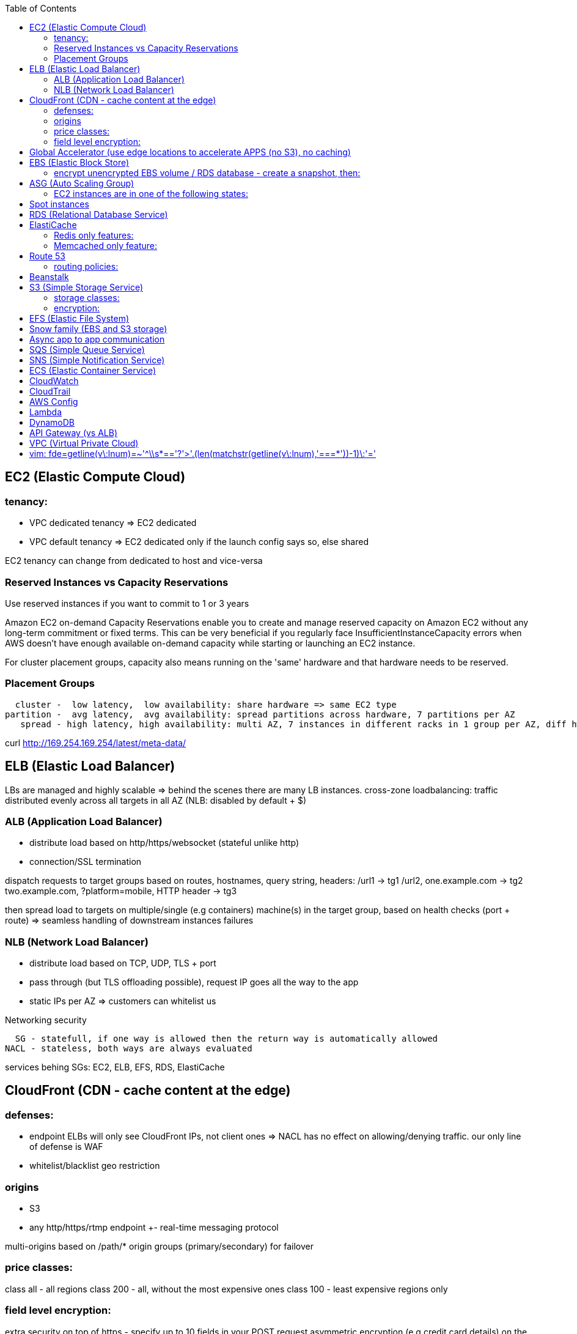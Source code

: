:toc: left
== EC2 (Elastic Compute Cloud)

=== tenancy:
* VPC dedicated tenancy => EC2 dedicated
* VPC   default tenancy => EC2 dedicated only if the launch config says so, else shared

EC2 tenancy can change from dedicated to host and vice-versa

=== Reserved Instances vs Capacity Reservations

Use reserved instances if you want to commit to 1 or 3 years

Amazon EC2 on-demand Capacity Reservations enable you to create and manage
reserved capacity on Amazon EC2 without any long-term commitment or fixed
terms. This can be very beneficial if you regularly face
InsufficientInstanceCapacity errors when AWS doesn't have enough available
on-demand capacity while starting or launching an EC2 instance.

For cluster placement groups, capacity also means running on the 'same'
hardware and that hardware needs to be reserved.

=== Placement Groups

  cluster -  low latency,  low availability: share hardware => same EC2 type                                                                     <= HPC
partition -  avg latency,  avg availability: spread partitions across hardware, 7 partitions per AZ                                              <= Big Data
   spread - high latency, high availability: multi AZ, 7 instances in different racks in 1 group per AZ, diff hw allows for different EC2 types  <= HA

curl http://169.254.169.254/latest/meta-data/

== ELB (Elastic Load Balancer)

LBs are managed and highly scalable => behind the scenes there are many LB instances.
cross-zone loadbalancing: traffic distributed evenly across all targets in all AZ (NLB: disabled by default + $)

=== ALB (Application Load Balancer)
* distribute load based on http/https/websocket (stateful unlike http)
* connection/SSL termination

dispatch requests to target groups based on routes, hostnames, query string, headers:
                                         /url1 -> tg1
                        /url2, one.example.com -> tg2
two.example.com, ?platform=mobile, HTTP header -> tg3

then spread load to targets on multiple/single (e.g containers) machine(s) in the
target group, based on health checks (port + route) =>
seamless handling of downstream instances failures

=== NLB (Network Load Balancer)
* distribute load based on TCP, UDP, TLS + port
* pass through (but TLS offloading possible), request IP goes all the way to the app
* static IPs per AZ => customers can whitelist us

Networking security

  SG - statefull, if one way is allowed then the return way is automatically allowed
NACL - stateless, both ways are always evaluated

services behing SGs:
EC2, ELB, EFS, RDS, ElastiCache

== CloudFront (CDN - cache content at the edge)

=== defenses:
- endpoint ELBs will only see CloudFront IPs, not client ones =>
  NACL has no effect on allowing/denying traffic. our only line of defense is WAF
- whitelist/blacklist geo restriction

=== origins
* S3
* any http/https/rtmp endpoint
                 +- real-time messaging protocol

multi-origins based on /path/*
origin groups (primary/secondary) for failover

=== price classes:
class all - all regions
class 200 - all, without the most expensive ones
class 100 - least expensive regions only

=== field level encryption:
extra security on top of https - specify up to 10 fields in your POST request
asymmetric encryption (e.g credit card details) on the edge, decrypted by app's (e.g behind ALB origin) private key

== Global Accelerator (use edge locations to accelerate APPS (no S3), no caching)

It's a global load balancer!
region endpoint groups (akin to TG) => health checks => fast regional failover
                +- e.g ELBs but can also be EC2s

* UDP, IoT (MQTT), VOIP endpoint
* http/https            endpoint (if static IPs needed: 2 anycast IPs)

blue-green deployment: both DNS routing and global accelerator can be used

== EBS (Elastic Block Store)
                            max
gp3 | 1 GiB to 16 TiB |  16 000  iops | 1000 MiB/s | not multi-attach
io2 | 4 GiB to 16 TiB |  32 000 piops |            |
    |                 |  64 000 piops |            | + Nitro
    | 4 GiB to 64 TiB | 256 000 piops |            | + block express

=== encrypt unencrypted EBS volume / RDS database - create a snapshot, then:
create new encrypted EBS volume from it or
copy it into an encrypted one, create new volume/db from it

shared storage (we need to create mount ENI targets, to be mounted on EC2, ...):
* EFS (NFS),
* FSx for Lustre (Linux cluster)
* FSx for Windows (SMB, NTFS)

FSx persistent file system: data is replicated
FSx scratch    file system: temp storage, faster, cheaper

Storage Gateway (on-premises -> S3)

hybrid storage integration (storage gateways needed because S3 proprietary):
on-premises                                                       | cloud
------------------------------------------------------------------+--------------------------------------
 app server,     file gateway (NFS, SMB), IAM, optional AD auth   | S3, S3 IA (both) -> S3 IA, S3 glacier
             FSx file gateway (SMB, NTFS, AD), cache              | FSx for Windows file server
 app server,   volume gateway (iSCSI)                             | S3               -> S3 EBS snapshots
data server,     tape gateway (iSCSI), VTL (Virtual Tape Library) | S3               -> S3 glacier

volume gateway specific
cached volumes: main data is on S3 with local on-prem cache for fast access
stored volumes: main data is on-prem with async backup to S3

virtualization is needed to install the gateways, instead we can buy a HW appliance

== ASG (Auto Scaling Group)

- use a launch template to provision a mix of on-demand & spot instances
- increase deregistration delay to not interrupt long running processes when scaling-in

=== EC2 instances are in one of the following states:
- InService
- Standby: helps you temporarily remove an instance from the ASG

EC2 status check (ok or impaired)
* instance status check
*   system status check => AWS responsibility to repair

a recovered instance is almost identical to the original one
- preserved: ID + metadata, IPs (private, public, Elastic)
-      lost: RAM data

after scale in/out activites ASG enters the HealthCheckGracePeriod,
allowing health checks to stabilize before launching/terminating more instances

Use golden AMI so updates, app install, ... take less time => we can set a smaller HealthCheckGracePeriod (aka cooldown period)

== Spot instances

* a persistent spot request is like an ASG. it will keep launching/terminating instances till the end of its validity period
* you can only cancel spot requests that are open, active, or disabled!
* if a spot request is persistent, then it is reopened after your spot instance is interrupted (not stopped)
* spot blocks (instances) with a defined duration (1, 2, 3, 4, 5, or 6h) are designed not to be interrupted
* spot fleets = spot instances + optional on-demand instances

== RDS (Relational Database Service)

In AWS there is a network cost when data moves between AZs,
but not for read replicas (only cross-region)

Aurora DB

auto scaling storage (10GB - 128TB, redshift: 1-128 nodes each up to 128TB)
writer + reader OR custom endpoint(s)

read replicas:
* each replica is associated with a priority tier (0-15)
* failover: promote replica with lowest-tier & max-size (highest priority combination)

Redshift

* no multi-AZ: better enable automated cluster snapshots cross-region COPY (every 8h, 5GB or on a schedule) for DR
* spectrum: perform queries directly against S3 (no need to load)
* enhanced VPC routing: stay within VPC, no public Internet

MPP (Massively Parallel Processing)
both redshift and athena use Presto (distributed SQL query engine)

== ElastiCache

* heavy code changes required
* no IAM auth, Redis auth or Memcached SASL

=== Redis only features:
* advanced data structures (e.g sorted sets for real-time leaderboards)
* snapshots
* replication
* transactions
* pub/sub
* lua scripting
* geospatial support

=== Memcached only feature:
multithreaded architecture

== Route 53

Alias: CNAME to 1 managed AWS resource (no EC2!)
       no TTL, can point to zone apex, free

record with multiple A values -> the client will choose at random (client side LB)

health checks: only return IPs for healthy resources
               e.g give me a healthy ALB, then target group health check to give me a healthy EC2 instance

=== routing policies:

- simple (no health checks)
- weighted
  weight.example.com 70 - 7.8.9.1
  weight.example.com 30 - 3.4.5.6
  weight.example.com 10 - 1.1.8.8
- latency
- failover (primary active / secondary passive)
- geolocation (default IP mandatory)
- geoproximity (traffic flow, bias -1 .. 99)
- multi-value (again client side LB but with health checks, return up to 8 IPs)

GoDaddy registrar with Route 53 DNS:
register domain with GoDaddy but specify custom nameservers (AWS ones) where the records will be defined

== Beanstalk

dev centric view, infrastructure is transparent
PaaS: versioned application / environment (dev,test,prod) +    web tier (ELB -> ASG) or
                                                            worker tier (SQS <- ASG)

you retain full control over the provisioned AWS resources and can access them at any time

== S3 (Simple Storage Service)

- object storage (vs file system) does not allow for in-place edits => not good for collaboration.
- by default, an S3 object is owned by the AWS account that uploaded it => the S3 owner might not have permission to view the objects
- web URL, http/https

3_500 PUT req/s per prefix
5_500 GET req/s per prefix, both limited by KMS (5_500, 10_000, 30_000 req/s based on region, increase with quotas)

naming: 3-63 -> no upper, _, IP; start with [a-z0-9]
        s3://bucket-name/folder-1/folder-2/my-image.jgp - max 5TB, multi-part upload if >5GB
                         prefix          + name = key

static website endpoint (.region or -region):
http://my-bucket.s3-website.region.amazonaws.com
http://my-bucket.s3-website-region.amazonaws.com

with versioning enabled, removal of an object adds a 'delete marker'.
deleting a specific version or a 'delete marker' one is permanent.

you can place a retention period on an object version either explicitly (Retain Until Date) or through a bucket default setting.
like all other object lock settings, retention periods apply to individual object versions

=== storage classes:
std | intelligent-tiering | std-ia | 1 zone-ia | glacier | glacier deep archive

        std, std-ia -> 30 days min stay before transition to std-ia or 1 zone-ia
intelligent tiering -> small monthly monitoring and auto-tiering fee
     amazon glacier -> vaults/archives naming
                       90 days min charge, 180 for deep archive, others 30 (bar std)
retrieval cost per GB for all but std/intelligent

lifecycle rules
- transition actions
- expiration actions (deletion)

replication isn't chained:
A -> B -> C doesn't mean A -> C.
objects in B replicated from A aren't considered new. only explicit new ones will be replicated to C

=== encryption:
metadata is NOT encrypted

SSE-S3  = "x-amz-server-side-encryption": "AES256",  in header
SSE-KMS = "x-amz-server-side-encryption": "aws:kms", in header
SSE-C   =                                       key, in header (https mandatory)
        => CloudHSM (hardware security module, must use client software)
           * single-tenant, multi-AZ
           * FIPS 140-2 Level 3 (Federal Information Processing Standard)
           * MFA + access & authentication management (users & keys) vs IAM
           * hardware acceleration
           * supported by Redshift
CSE     = client side encryption (could use the Amazon S3 Encryption Client)

the default encryption setting will be applied only to non-encrypted objects,
meaning that if an object is already encrypted (e.g via bucket policy) it won't be altered.

block all public access
* to buckets/objects                 via new ACLs
* to buckets/objects                 via ANY ACLs (existing ones too)
* to buckets/objects                 via new public bucket or access point policies
* to buckets/objects + cross-account via ANY public bucket or access point policies

pre-signed URLs
generate GET ones with cli, GET/PUT ones with SDK (creator's get/put permissions inherited by users)
valid for a limited time only (3600s by default)

with CloudFront in front of our bucket, we must use CloudFront signed (e.g use lambda@edge):
* URLs for single files
* signed cookies for multiple files
because bucket access is restricted to the OAI

CORS: cross-origin resource sharing (web browser security mechanism)
get index.html                         from www.example.com (origin - protocol://domain:port),
    index.html tries to get a resource from   net.games.com (cross-origin)
                                              net.games.com needs to send headers Access-Control-Allow-Origin:  https://www.example.com
                                                                                  Access-Control-Allow-Methods: GET, ...

S3TA (S3 Transfer Acceleration) is preferred over CloudFront + S3 for content bigger than 1GB

== EFS (Elastic File System)

file storage: managed NFS

protect EFS with:
* access points: manage app access
  override clients uid/gid then use rwx permissions (clients uid/gid trusted by default)
* VPC SGs to control traffic to and from the file system
* IAM policy for mount permissions (who can mount the fs)

== Snow family (EBS and S3 storage)

             snowcone (  8TB)             2  CPU,   4GiB RAM, no battery/cables, can use DataSync once online
snowball edge compute ( 42TB) optimized: 52 vCPU, 208GiB RAM, optional GPU
snowball edge storage ( 80TB) optimized: 40 vCPU,  80GiB RAM, up to 15 nodes storage cluster, cannot import to glacier directly
           snowmobile (100PB) - prefer to snowball if >10PB

OpsHub: AWS 'snow' Console on your laptop

== Async app to app communication

                         queue model: SQS (256kb per msg, 4 to 14 days retention) <- poll for up to 10 messages
                       pub/sub model: SNS
real-time streaming (~pub/sub) model: kinesis data streams (records with partition key, same key goes to same shard => ordering can be achieved)

Kinesis Data streams (retention: 1(default) - 365days, replay...)

        producers                     consumers
kinesis agent, SDK, KPL  ‒  SDK, KCL (=> EC2, lambda, ...)
 1 MB/s (or 1000 msg/s)  ‒  2 MB/s per shard per all      (shared)
              per shard  ‒  2 MB/s per shard per consumer (enhanced fanout)

Kinesis Data Firehose

producers: SDK, agent, data streams/logs/events/IoT
consumers: batch writes (near real time) - 32MB or 60s
  => S3
  => redshift (via S3)
  => ElasticSearch (now OpenSearch)

custom data transform with lambda

== SQS (Simple Queue Service)

visibility timeout (30s): message invisible to other consumers,
ChangeMessageVisibility API call if not done processing

MaximumReceives: times a msg is allowed to go back to the queue,
                 then move it to DLQ (dead letter queue)

- delay queue: postpone all new messages for up to 15min,
               send with DelaySeconds can override this
- message timer: delay period for a single message

long polling (up to 20s) => less API calls. enable at Q level or WaitTimeSeconds API

request-response systems (producers want a response back):
the producers (requesters) send messages ( [ID/response Q (answer expected there)] ) to a single request Q,
the consumers (responders) reply via many virtual Qs (SQS Temporary Queue Java Client needed)

ordering:
FIFO + group ID: block group A messages for other consumers while a group A
                 batch is in flight (being processed, eg. A3-A2-A1), else a
                 consumer could process say A4 before and the ordering would be broken => A3-A2-A1-A4

== SNS (Simple Notification Service)

         +- topic,
publish -+- phone (SMS),
         +- platform endpoint (e.g ADM: Amazon Device Messaging)

100_000 topics -> 12_500_000 subscriptions per topic (optional JSON policy to filter messages)

FIFO topic: ordering of messages per group
            subscribers can only be SQS FIFO (throughput limited to 300/s -> up to 3000/s in batch mode with batches of 10)

== ECS (Elastic Container Service)

launch types
* Fargate: 1 ENI (private IP) per task,     the task  will use  an ECS task role
*     EC2: 1 ECS agent        per instance, the agent will use the EC2 instance profile role <-> ECS, ECR, CloudWatch

ECS cluster
   container instances (e.g EC2)
      services - our app will be a versioned service (v1, v2, ...)
          tasks - tasks are isolated in services, many services can be defined on the same container instances.

share data among tasks by mounting EFS volumes onto the tasks

ALB - TG:
individual processes run on separate EC2 instances =>
if ALB listens on port 80, the process can also listen on port 80

ALB - service on EC2:
multiple tasks can reside on the same container instance => if ALB listens on
port 80, all tasks can't listen on port 80 so they listen on random ports which
the ALB will automatically find, therefore on the container instance's SG we
must allow all ports from ALB's SG

ALB - service on Fargate:
on the ENIs SGs allow the task port from the ALB SG

scaling

CloudWatch alarm (e.g on CPU service usage) -> service auto scale -> [for EC2 launch type we would also need an ASG for the container instances]

== CloudWatch

Metrics
* namespaces (e.g EC2) + up to 10 dimensions (identification attributes)
* custom metrics: PutMetricData API call (accepts data points 2 weeks in the past & 2h in the future)
                  StorageResolution - std: 1min, high: write 1s
                                                        read 1/5/10/30s
* metric filter: metric based on CloudWatch Logs filter

EC2: metrics every 5 min or every 1 min with detailed monitoring, no RAM metric

Logs

- query logs with insights
- unified agent (EC2/on-prem, old: logs agent)
    - extra system-level metrics
    - centralized configuration with SSM parameter store
- export (up to 12h to become ready): CreateExportTask API call, not real or near-real time
- subscription filter: real time (pub/sub - lambda, kinesis)

EventBridge (old CloudWatch events)

* can intercept any AWS events and define action targets for them.
* define CRON jobs (execute task with lambda)
* it can be used to simulate SQS between 3rd parties (SaaS)

event bus

1. default: for AWS services
2. partner: receive events from 3rd party (send events too???)
3. custom:  own bus

schema registry: collection of JSON events to help generate code

== CloudTrail

90 days retention for events
* management events (e.g CreateSubnet; can separate Read/Write)
* data events (e.g GetObject; not logged by default)

enable insights to continuously analyse management write events in order to detect unusual activity => console
                                                                                                    => S3
                                                                                                    => EventBridge event

== AWS Config

* record configuration changes
* evaluate compliance rules (managed or custom with lambda: e.g are all EBS disks of type io2?)
                      +- eval/trigger per change or at intervals
                      +- remediation of non-compliant resources with SSM automation documents (managed or custom)

== Lambda

400_000 GB-seconds of compute time per month for free:
400_000 seconds if function is 1GB RAM

limits per region: 128MB - 10GB RAM
                   15min (900s)
                   1000 concurrent executions
                   env    4KB
                   /tmp 512MB, up to 10GB ($)
                   size  50MB compressed or 250MB uncompressed

Step Functions

coordinate and orchestrate multiple AWS services (lambda, glue, ...) into serverless workflows (visual or JSON state machine)
* maximum execution time of 1 year.
* possibility to implement human approval feature

use SWF (Simple Workflow Service, EC2 => not serverless) instead if:
- you need external signals
- you need child processes

== DynamoDB

react to changes by enabling streams (and we get 24h data retention)

== API Gateway (vs ALB)

- edge-optimized (CloudFront) by default
- serverless + we can add an ALB (not needed for lambda since lambdas spring into existence => there is always an 'idle' lambda ready to take on load => LB is N/A)
- environments (dev/test/prod)
- authentication & authorization via cognito
- request throttling/transform
- caching
- expose any AWS service

security
- internal: IAM permissions in headers (leverages sig v4)
- 3rd party (OAuth, SAML): token in headers, validate with lambda authorizer and return IAM policy (can be cached)
- CUP: authentication only

Cognito (works with API gw, ALB, not CloudFront)

federated means 3rd party source (e.g Google, Facebook)

Authenticate to app
* Cognito User Pools (CUP is an IdP, an identity provider: serverless db of users)
  sign-in (verif, MFA, ...) -> JSON web token

Authorize to use AWS resources
* Cognito Identity (role) Pools (credentials provider, prefer to AssumeRoleWithWebIdentity)
  login to get token from IdP (Facebook, CUP, ...)
  Identity Pool verifies token and gets IAM creds from STS

AppSync (old Cognito sync): save app state (20 datasets - 1MB), devices sync, offline, id pool needed

STS (Security Token Service)

grant limited and temporary access to resources (token valid for 15min - 1h)

* AssumeRole... (STS APIs)
   - AWS: dev account -- assume UpdateProdBucket role: STS gives token --> modify prod account bucket
   - 3rd: IdP (e.g ADFS) sends SAML assertion, AssumeRoleWithSAML,            STS returns temp creds
                                               POST assertion to SSO endpoint
* GetSessionToken (for MFA)

federation with SAML 2.0 is the old way, prefer SSO federation

SSO (Single Sign-On)

when we need to login to:
* many AWS accounts
* many 3rd party business apps (Slack, Dropbox, Office 365, ...)
* many custom SAML applications
   Id store - [3rd IdP portal] - AssumeRoleWithSAML
   Id store - [3rd IdP portal] - AssumeRoleWithSAML
   Id store - [3rd IdP portal] - AssumeRoleWithSAML
              +- with SSO no need to manage all these portals, we connect directly to the Id store

Directory Services

Microsoft AD: centralized users/assets management from the domain controller

* managed Ms AD: on-prem <=> AWS - manage users on both (MFA supported)
* AD connector:  on-prem <=      - proxy to on-prem AD, manage all users in there
* simple AD:       N/A       AWS - AD-compatible, manage on AWS, no on-prem connection

Organizations

Root OU
   master account
      OUs + member accounts

create accounts + OU (organizational units) per BU(business unit)/env/project/...

OU aren't accounts, they just help structuring the hierarchy

SCP (service control policies, restrictive by default):
* whitelist/blacklist IAM actions at the OU/account level
* does not affect service-linked roles

move account to another organization: delete from current, invite from 2nd

IAM (Identity and Access Management)

a role is both an identity and a 'resource' => it needs a trust policy to define who can assume the role
e.g lambdas have exe roles and resource-based policies (GUI bottom) which define the allowed callers

when you assume a role, you give up your original permissions!

an instance profile is a container for a single role that can be attached to an EC2 instance when launched

permission boundary (user, role, NOT group)
ex: if boundary = allow s3:*           on *,
                  allow iam:CreateUser on * won't work
useful to restrict one specific user instead of a whole account with SCP

Service-Linked Role:
only a specific service can use this role vs a regular role which can be assumed by many services/users

principal - user, app, service
condition - aws:SourceIP, aws:RequestedRegion, ec2:ResourceTag
            "Bool" or "BoolIfExists" (MFA doesn't apply to all resources): {"aws:MultiFactorAuthPresent": false}

* arn:aws:s3:::my-bucket   => bucket level permission (e.g ListBucket)
* arn:awn:s3:::my-bucket/* => object level permission (e.g Get/PutObject)

Resource Access Manager

avoid resource duplication: share resources with any account

VPC subnets
* share within organization only
* network is shared => access via private IPs (cross-account SGs can be referenced but not viewed)

Encryption

KMS (Key Management Service)
- share passwords/credentials/certificates
- encryption at rest

data > 4KB => use envelope encryption
access: MANDATORY key policy + optional IAM policy
                  +- default (complete access to root + allows access with IAM policies)

* AWS services use symmetric AES-256 CMK (customer master key) keys
  - AWS managed (free)
  - customer imported
  - customer managed (create, enable/disable, rotate)
    |
    +- automatic rotation: once a year - same key id, new backing key (keep old one)
    |
    +- manual rotation: if greater frequency needed or CMK is asymmetric so not eligible for automatic rotation
       - new key id, new backing key (keep old one)
       - apps use the key id so we need an alias to the id in this case

* RSA, ECC (elliptic-curve cryptography) asymmetric keys are used for:
  - sign/verify integrity checks
  - outside of AWS (no access to KMS API)

A deleted CMK is in the 'pending deletion' status and can be recovered for 7 - 30days (default)

SSM Parameter Store

secure storage for configuration and secrets, version tracking
ssm.get_parameters(Names=['/site/prod/db-url'], WithDecryption=True)

std vs advanced (TTL in parameters policies, more params of bigger size + higher throughput)

AWS Secrets Manager (mostly for RDS MySQL, PostgreSQL, Aurora)

* rotation of secrets + new auto generation
* KMS encrypted

Shield

Route 53, CloudFront, Global Accelerator, ELB, EC2

WAF (Web Application Firewall)

CloudFront, ALB, API Gateway

web ACLs:
* IP filtering
* http based rules (header, body, URI string)
* rate (DDoS) + geo-match rules
* SQL injection + XSS (cross-site scripting)

AWS Firewall Manager

common set of security rules at the organization level:
- WAF             (CloudFront, ALB,     API Gateway)
- Shield advanced (CloudFront, ALB/CLB, Elastic IP )
- SG              (EC2 + ENI)

GuardDuty (uses ML, anomaly detection, 3rd party data)

threat discovery (cryptocurrency attacks, malicious IPs):
* DNS logs
* VPC Flow logs
* CloudTrail mgmt events
* S3 data events

Amazon inspector

EC2 - agent     => OS vulnerabilities, CIS (center for internet security) benchmarks
      agentless => network accessibility
inspector service to send report via SNS

Amazon Macie

ML + pattern matching to alert about exposed (e.g in S3) sensitive data (PII: personally identifiable information)

== VPC (Virtual Private Cloud)

IGW + routing table for the public subnets = Internet connectivity

* 5 VPC per region (soft limit)
* 5 CIDR per VPC: min /28 (    16 IPs)
                  max /16 (65 536 IPs)
* reserved addresses (e.g 10.0.0.0/24)
  - 10.0.0.0: network
  - 10.0.0.1: router
  - 10.0.0.2: DNS (or 169.254.169.253)
  - 10.0.0.3: future use
  - 10.0.0.255: broadcast (not supported in VPC!)

best practice:
           VPC /16 - 65 536
 public subnet /24 - 256 (we don't need too many hosts in a public subnet)
private subnet /20 - 4096

NACL (Network Access Control List) aka subnet firewall

* stateless: always needs in + out rules
* rules are evaluated from lowest to highest number, 1st one wins (low num = high precedence)
* good way of blocking a specific IP address at the subnet level
* default NACL => allow everything, new NACL => deny everything
* best practice: use increments of 100 to allow room for more rules

ephemeral ports

- clients connect to a defined port, and expect a response on an ephemeral port
- because NACL are stateless, we lose info about source port of incoming
  traffic, therefore outbound return traffic must go to all ephemeral ports:

                |NACL|                                    |NACL|
  allow TCP/3306      to   db subnet  -->>  allow TCP/3306      from web subnet
  allow TCP/ephemeral from db subnet  <<--  allow TCP/ephemeral to   web subnet

DNS support/resolution (true + route 53 by default):
it's best to have a DNS server within the VPC to avoid unnecessary network traffic

DNS hostnames (false by default, true for default VPC):
* needs enableDnsSupport=true
* if true => add public DNS for public instances

both needed for custom private DNS

DNS resolver

    AWS wants mitko.example.com? route 53 outbound endpoint: forward queries to on-prem
on-prem wants bla.amazonaws.com? route 53  inbound endpoint: on-prem resolvers can forward queries to us

In public subnet:

- bastion host => connect to private EC2 instances

  make it highly available:
  * ssh is layer 4 => multi-AZ NLB - ASG 1:1:1
  * bonus - thanks to the NLB, the bastion can be moved to the private subnet

- NAT (EC2) instance (deprecated)
  * disable source/destination check (can forward traffic)
  * must have elastic IP
  * private subnets to route via it

- NAT Gateway => Internet connectivity for private EC2 instances
  * elastic IP
  * single AZ (must create multiple NAT Gateways in multiple AZs for HA)
  * no SG to manage
  * 5 to 45Gbps auto-scaling bandwidth
  * can't be used as bastion host

A private host behind NAT "can't" be contacted, for that you need NAT traversal:
Also known as UDP encapsulation, it allows traffic to get to the specified
destination which doesn't have a public IP address. In a S2S VPN connection, a
CGW behind NAT needs NAT-T enabled

VPC Peering: VPCs must not have overlapping CIDRs

VPC Endpoints (AWS PrivateLink)

* interface endpoints: ENI (private IP => SG)
* gateway endpoints (at no cost!): S3, DynamoDB

- connect to AWS services privately (from within your private subnets)
- DNS support must be on, route tables will need amending,
  no need for IGW or NATGW

VPC Endpoint Services (PrivateLink)

expose your own services (not AWS ones as above) through a NLB (or GWLB),
then consumers can connect via ENI thanks to PrivateLink

Flow Logs

troubleshoot SG & NACL issues

capture IP traffic
* VPC, subnets, ENI
* ELB, RDS, ElastiCache, Redshift, WorkSpaces, NATGW, Transit Gateway... (managed interfaces)

-> |NACL| -> SG EC2:
 inbound accept, outbound reject => NACL issue
outbound accept,  inbound reject => NACL issue

format:
ver | account | eni | src + dst IPs | src + dst ports | proto | packets | bytes | epoch start + end | action | status
                                                                                                      v   v
                                                                                                      SG, NACL - ACCEPT/REJECT

Traffic Mirroring

capture actual IP traffic for deeper inspection: tcpdump
e.g from EC2 ENI to another ENI or NLB

EC2-Classic (deprecated, CLB is another classic resource)

pre-VPC era: instances ran in a single network shared with other customers.
to link those old instances to our VPC, we need ClassicLink

Site-to-Site (S2S) VPN or DX

VPN:
IPsec over the public Internet

Direct Connect (DX):
unencrypted private connection (add VPN between DX location and DC to have IPsec encryption)

* 1 month to setup connection
  - dedicated (1Gbps and 10Gbps)
  - hosted (capacity on-demand: 50Mbps, 500Mbps, 1, 2, 5 to 10Gbps)

* high resiliency:    multiple DX locations - multiple DCs
  maximum resiliency: multiple DX locations - multiple DCs
                       separate connections - separate connections
                       per location           per DC

    virtual private gateway - VPN or DX
   /
VGW                  <--> CGW (customer gateway)
                     <--> CGW (CloudHub hub-and-spoke model for multi-DCs intercommunication)
     [ DX location ] <--> customer router in DC
       AWS|customer

VGW region 1 \
              <--> DX Gateway <-> DX <-> DC (direct connect for same region, direct connect gw cross-regions)
VGW region 2 /

AWS side
* must enable route propagation so subnets know how to contact the VPN gateway
* VPN concentrator (device that helps to manage multiple VPN connections => VPN on a larger scale)
* allows for custom ASN (Autonomous System Number). Edge location???

on-premises
* enable NAT-T if behind NAT

Transit Gateway (IP multicast)

transitive peering (traffic passes through) of multiple VPCs:
- peering
- VPNs
- DX Gateways

* share cross-account with RAM
* peer with other Transit Gateways across regions
* use route tables to limit communications

ECMP (equal-cost multi-path)

define multiple S2S VPN connections to increase the bandwidth of your connection to AWS

1x VPN gw = 2 tunnels = 1.25Gbps
2x                         5Gbps
3x                       7.5Gbps

IPv6

* IPv6 addresses are public and Internet-routable (no private range)
* egress-only IGW => same effect as a NAT gw but IPv6 are public so no NAT is needed
* 2001:db8::1234:5678 -> the middle 4 segments are zero
* IPv4 + IPv6 = dual-stack mode

Networking Costs in AWS

free for ingress traffic, we pay only when exiting AWS network

*  free  with private IPs within AZ
* $0.01  with private IPs  cross AZ
* $0.02  with  public IPs  cross AZ/region
* $0.09        out to S3  Internet (cross-region)
* $0.085 CloudFront + S3  Internet (actually cheaper and S3 requests are 7x cheaper => way better than S3 alone)

Disaster recovery

- RPO: Recovery Point Objective => minimize data loss
       /!\ disaster /!\
- RTO: Recovery  Time Objective => minimize downtime

on-premises to AWS cloud examples:
• Backup and restore                                  - backup/restore from snapshots:  cheapest ->   high RPO + RTO
• Pilot light  (bare-core up in the cloud)            -                    DB replica:     cheap ->  lower RPO + RTO
• Warm standby (full min-size system up in the cloud) -        ELB + ASG + DB replica: expensive ->    low RPO + RTO
• Hot site     (full     size system up in the cloud) -        ELB + ASG + DB replica:    COSTLY -> lowest RPO + RTO
  multi site active-active approach

chaos: test your prod setup (ref. Netflix simian-army)

Migration to AWS

* VM import/export (VMs <-> EC2, or ami.iso to use on-premises)
* Migration Hub
* Application Discovery Service
* SMS (Server Migration Service) - live DMS-like migration
*    Database Migration Service (section below)

DMS (Database Migration Service)

source -- EC2 with DMS -- destination
+- all dbs                +- all dbs
+- S3                     +- S3
                          +- ElasticSearch
                          +- Kinesis data streams

* for heterogeneous migrations (different db engines), SCT (Schema ConversionTool) is needed beforehand
* continuous data replication with CDC (Change Data Capture): source remains available

DataSync

move large amounts of data to AWS (can be used together with snow family). storage gateway is for moving data to S3 only.

                                       => S3
on-prem NAS (NFS/SMB) + DataSync agent => EFS
                                       => FSx for Windows file server

         EFS + EC2 with DataSync agent => EFS (AWS to AWS)

AWS Backup

centralize AWS snapshots management:
* we need a plan (frequency + retention policy) and AWS services => it all goes to S3
* supports PITR (Point In Time Recovery), tag-based backups, ...

HPC (High Performance Computing)

EC2 enhanced networking (SR-IOV): single root i/o virtualization:
single NIC to present itself as several virtual NICs
* ENA (elastic network adapter): higher PPS (Packets Per Second) 100Gbps - or legacy Intel 82599 VF for up to 10Gbps
* EFA (elastic  fabric adapter): enhanced ENA leveraging MPI (Message Passing Interface)
                                                         +- bypasses the underlying Linux OS for lower latency

AWS Batch: multi-node EC2/spot parallel jobs
AWS ParallelCluster: open source cluster management tool for HPC

CICD (Continuous Integration/Delivery) CodePipeline

find/fix bugs early, deploy often
*                   push to CodeCommit - GitHub
*           build & test in CodeBuild  - Jenkins CI (continuous integration)
* deploy passing build with CodeDeploy - Jenkins CD (continuous delivery: create packages)
* provision with CloudFormation and/or Ansible (actual deploy???)

CloudFormation

IaC (Infrastructure as Code)
* YAML/JSON templates go in S3, deploy stack via cli
  - AWS resources
  - parameters: dynamic inputs
  - mappings:   static vars
  - outputs
  - conditionals
  - metadata
* figures out the right order of creation (declarative programming)
* estimate costs thanks to resource tags using the CloudFormation template
* dev env: save money by auto deleting 5pm / creating 8am templates
* auto diagrams

StackSets

Manage stacks across multiple accounts/regions with a single operation.
Update a stackset to update all stack instances.

          EMR: Elastic MapReduce - manage Apache Hadoop/Spark clusters to process/analyze big data
     OpsWorks: managed Chef & Puppet (alternative to AWS SSM)
   WorkSpaces: VDI (Virtual Desktop Infrastructure), managed, secure cloud desktop (Linux/Windows)
      AppSync: store and sync data across mobile and web apps in real-time (uses GraphQL from Facebook)
Cost Explorer: Savings Plan alternative to Reserved Instances
   Transcribe: ASR (Automatic Speech Recognition) service => convert audio to text

Well Architected Framework 5 Pillars

* Operational excellence: IaC, anticipate failure
  CloudFormation, AWS Config, monitoring, CICD

* Security
  IAM, security at all levels, encryption, keep people away from data

* Reliability (scalability + HA?)
  stop guessing capacity => ASG, test/automate recovery

* Performance efficiency (scalability?)
  use serverless, stay up-to-date: AWS News Blog

* Cost optimization
  Cost Explorer, Trusted Advisor, spot instances
                 |
                 • cost optimization
                 • performance
                 • security
                 • faulttolerance
                 • service limits/quotas

https://aws.amazon.com/architecture/
https://aws.amazon.com/solutions/

Misc

1 CPU = multiple cores + multiple threads. vCPU is the total of threads.

http statefullness can be achieved with:
* ELB stickiness (session/client affinity)
* cookies stored on EC2 instances or sent by user (web cookies)
* single session_id cookie sent by client, session info stored in ElastiCache

NOT serverless (you have to provision the EC2 instance/node type):
* RDS
* Aurora (can be)
* Redshift
* ElastiCache
* EMR

* while exploring metrics in the console, I couldn't filter for sqs, it only worked by filtering for aws first! bug?

# vim: fde=getline(v\:lnum)=~'^\\s*=='?'>'.(len(matchstr(getline(v\:lnum),'===*'))-1)\:'='
